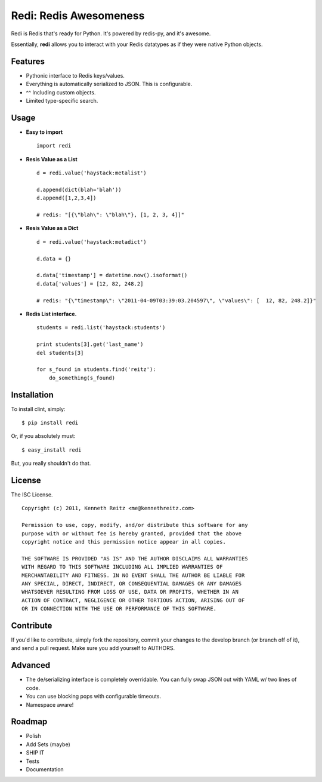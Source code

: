 Redi: Redis Awesomeness
=======================

Redi is Redis that's ready for Python. It's powered by redis-py, and it's awesome.

Essentially, **redi** allows you to interact with your Redis datatypes as if they were native Python objects.


Features
--------

- Pythonic interface to Redis keys/values.
- Everything is automatically serialized to JSON. This is configurable.
- ^^ Including custom objects.
- Limited type-specific search.



Usage
-----

- **Easy to import** ::

    import redi


- **Resis Value as a List** ::


    d = redi.value('haystack:metalist')

    d.append(dict(blah='blah'))
    d.append([1,2,3,4])

    # redis: "[{\"blah\": \"blah\"}, [1, 2, 3, 4]]"


- **Resis Value as a Dict** ::

    d = redi.value('haystack:metadict')

    d.data = {}

    d.data['timestamp'] = datetime.now().isoformat()
    d.data['values'] = [12, 82, 248.2]

    # redis: "{\"timestamp\": \"2011-04-09T03:39:03.204597\", \"values\": [  12, 82, 248.2]}"


- **Redis List interface.** ::


    students = redi.list('haystack:students')

    print students[3].get('last_name')
    del students[3]

    for s_found in students.find('reitz'):
        do_something(s_found)


Installation
------------

To install clint, simply: ::

    $ pip install redi

Or, if you absolutely must: ::

    $ easy_install redi


But, you really shouldn't do that.



License
-------

The ISC License. ::

    Copyright (c) 2011, Kenneth Reitz <me@kennethreitz.com>

    Permission to use, copy, modify, and/or distribute this software for any
    purpose with or without fee is hereby granted, provided that the above
    copyright notice and this permission notice appear in all copies.

    THE SOFTWARE IS PROVIDED "AS IS" AND THE AUTHOR DISCLAIMS ALL WARRANTIES
    WITH REGARD TO THIS SOFTWARE INCLUDING ALL IMPLIED WARRANTIES OF
    MERCHANTABILITY AND FITNESS. IN NO EVENT SHALL THE AUTHOR BE LIABLE FOR
    ANY SPECIAL, DIRECT, INDIRECT, OR CONSEQUENTIAL DAMAGES OR ANY DAMAGES
    WHATSOEVER RESULTING FROM LOSS OF USE, DATA OR PROFITS, WHETHER IN AN
    ACTION OF CONTRACT, NEGLIGENCE OR OTHER TORTIOUS ACTION, ARISING OUT OF
    OR IN CONNECTION WITH THE USE OR PERFORMANCE OF THIS SOFTWARE.


Contribute
----------

If you'd like to contribute, simply fork the repository, commit your changes to the develop branch (or branch off of it), and send a pull request. Make sure you add yourself to AUTHORS.



Advanced
--------

- The de/serializing interface is completely overridable. You can fully swap JSON out with YAML w/ two lines of code.
- You can use blocking pops with configurable timeouts.
- Namespace aware!


Roadmap
-------

- Polish
- Add Sets (maybe)
- SHIP IT
- Tests
- Documentation
